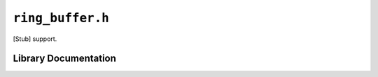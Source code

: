 .. highlight:: c
.. _libmaple-ring_buffer:

``ring_buffer.h``
=================

[Stub] support.

Library Documentation
---------------------

.. doxygenfile:: ring_buffer.h
